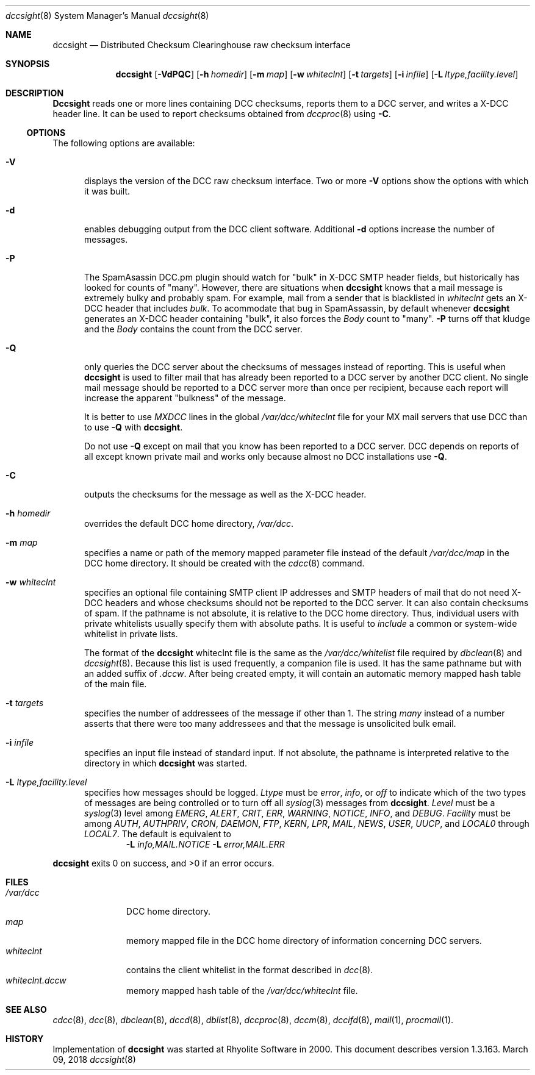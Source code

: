 .\" Copyright (c) 2017 by Rhyolite Software, LLC
.\"
.\" This agreement is not applicable to any entity which sells anti-spam
.\" solutions to others or provides an anti-spam solution as part of a
.\" security solution sold to other entities, or to a private network
.\" which employs the DCC or uses data provided by operation of the DCC
.\" but does not provide corresponding data to other users.
.\"
.\" Permission to use, copy, modify, and distribute this software without
.\" changes for any purpose with or without fee is hereby granted, provided
.\" that the above copyright notice and this permission notice appear in all
.\" copies and any distributed versions or copies are either unchanged
.\" or not called anything similar to "DCC" or "Distributed Checksum
.\" Clearinghouse".
.\"
.\" Parties not eligible to receive a license under this agreement can
.\" obtain a commercial license to use DCC by contacting Rhyolite Software
.\" at sales@rhyolite.com.
.\"
.\" A commercial license would be for Distributed Checksum and Reputation
.\" Clearinghouse software.  That software includes additional features.  This
.\" free license for Distributed ChecksumClearinghouse Software does not in any
.\" way grant permision to use Distributed Checksum and Reputation Clearinghouse
.\" software
.\"
.\" THE SOFTWARE IS PROVIDED "AS IS" AND RHYOLITE SOFTWARE, LLC DISCLAIMS ALL
.\" WARRANTIES WITH REGARD TO THIS SOFTWARE INCLUDING ALL IMPLIED WARRANTIES
.\" OF MERCHANTABILITY AND FITNESS. IN NO EVENT SHALL RHYOLITE SOFTWARE, LLC
.\" BE LIABLE FOR ANY SPECIAL, DIRECT, INDIRECT, OR CONSEQUENTIAL DAMAGES
.\" OR ANY DAMAGES WHATSOEVER RESULTING FROM LOSS OF USE, DATA OR PROFITS,
.\" WHETHER IN AN ACTION OF CONTRACT, NEGLIGENCE OR OTHER TORTIOUS ACTION,
.\" ARISING OUT OF OR IN CONNECTION WITH THE USE OR PERFORMANCE OF THIS SOFTWARE.
.\"
.\"
.\" Rhyolite Software DCC 1.3.163-1.31 $Revision$
.\"
.Dd March 09, 2018
.ds volume-ds-DCC Distributed Checksum Clearinghouse
.Dt dccsight 8 DCC
.Os " "
.Sh NAME
.Nm dccsight
.Nd Distributed Checksum Clearinghouse raw checksum interface
.Sh SYNOPSIS
.Nm dccsight
.Bk -words
.Op Fl VdPQC
.Op Fl h Ar homedir
.Op Fl m Ar map
.Op Fl w Ar whiteclnt
.Op Fl t Ar targets
.Op Fl i Ar infile
.Op Fl L Ar ltype,facility.level
.Ek
.Sh DESCRIPTION
.Nm Dccsight
reads one or more lines containing DCC checksums,
reports them to a DCC server,
and writes a X-DCC header line.
It can be used to report checksums obtained from
.Xr dccproc 8
using
.Fl C .
.Ss OPTIONS
The following options are available:
.Bl -tag -width 3n
.It Fl V
displays the version of the DCC raw checksum interface.
Two or more
.Fl V
options show the options with which it was built.
.It Fl d
enables debugging output from the DCC client software.
Additional
.Fl d
options increase the number of messages.
.It Fl P
The SpamAsassin DCC.pm plugin should watch for "bulk" in X-DCC SMTP header
fields, but historically has looked for counts of "many".
However, there are situations when
.Nm
knows that a mail message is extremely bulky and probably spam.
For example, mail from a sender that is blacklisted in
.Pa whiteclnt
gets an X-DCC header that includes
.Em bulk .
To acommodate that bug in SpamAssassin, by default whenever
.Nm
generates an X-DCC header containing "bulk",
it also forces the
.Em Body
count to "many".
.Fl P
turns off that kludge and the
.Em Body
contains the count from the DCC server.
.It Fl Q
only queries the DCC server about the checksums of messages
instead of reporting.
This is useful when
.Nm
is used to filter mail that has already been reported to a DCC
server by another DCC client.
No single mail message should be reported to a DCC
server more than once per recipient,
because each report will increase the apparent "bulkness" of the message.
.Pp
It is better to use
.Em MXDCC
lines in the global
.Pa /var/dcc/whiteclnt
file for your MX mail servers that use DCC than to use
.Fl Q
with
.Nm .
.Pp
Do not use
.Fl Q
except on mail that you know has been reported to a DCC server.
DCC depends on reports of all except known private mail and
works only because almost no DCC installations use
.Fl Q .
.It Fl C
outputs the checksums for the message as well as the X-DCC header.
.It Fl h Ar homedir
overrides the default DCC home directory,
.Pa /var/dcc .
.It Fl m Ar map
specifies a name or path of the memory mapped parameter file instead
of the default
.Pa /var/dcc/map
in the DCC home directory.
It should be created with the
.Xr cdcc 8
command.
.It Fl w Ar whiteclnt
specifies an optional file containing SMTP client IP addresses and
SMTP headers
of mail that do not need X-DCC headers and whose checksums should not
be reported to the DCC server.
It can also contain checksums of spam.
If the pathname is not absolute, it is relative to the DCC home directory.
Thus, individual users with private whitelists usually specify them
with absolute paths.
It is useful to
.Ar include
a common or system-wide whitelist in private lists.
.Pp
The format of the
.Nm
whiteclnt file is the same as the
.Pa /var/dcc/whitelist
file required by
.Xr dbclean 8
and
.Xr dccsight 8 .
Because this list is used frequently, a companion file is used.
It has the same pathname but with an added suffix of
.Ar .dccw .
After being created empty,
it will contain an automatic memory mapped hash table of the main file.
.It Fl t Ar targets
specifies the number of addressees of the message if other than 1.
The string
.Ar many
instead of a number asserts that there were too many addressees
and that the message is unsolicited bulk email.
.It Fl i Ar infile
specifies an input file
instead of standard input.
If not absolute, the pathname is interpreted relative to the
directory in which
.Nm
was started.
.It Fl L Ar ltype,facility.level
specifies how messages should be logged.
.Ar Ltype
must be
.Ar error ,
.Ar info ,
or
.Ar off
to indicate which of the two types of messages are being controlled or
to turn off all
.Xr syslog 3
messages from
.Nm .
.Ar Level
must be a
.Xr syslog 3
level among
.Ar EMERG ,
.Ar ALERT ,
.Ar CRIT , ERR ,
.Ar WARNING ,
.Ar NOTICE ,
.Ar INFO ,
and
.Ar DEBUG .
.Ar Facility
must be among
.Ar AUTH ,
.Ar AUTHPRIV ,
.Ar CRON ,
.Ar DAEMON ,
.Ar FTP ,
.Ar KERN ,
.Ar LPR ,
.Ar MAIL ,
.Ar NEWS ,
.Ar USER ,
.Ar UUCP ,
and
.Ar LOCAL0
through
.Ar LOCAL7 .
The default is equivalent to
.Dl Fl L Ar info,MAIL.NOTICE  Fl L Ar error,MAIL.ERR
.El
.Pp
.Nm
exits 0 on success, and >0 if an error occurs.
.Sh FILES
.Bl -tag -width whiteclnt -compact
.It Pa /var/dcc
DCC home directory.
.It Pa map
memory mapped file in the DCC home directory
of information concerning DCC servers.
.It Pa whiteclnt
contains the client whitelist in
the format described in
.Xr dcc 8 .
.It Pa whiteclnt.dccw
memory mapped hash table of the
.Pa /var/dcc/whiteclnt
file.
.El
.Sh SEE ALSO
.Xr cdcc 8 ,
.Xr dcc 8 ,
.Xr dbclean 8 ,
.Xr dccd 8 ,
.Xr dblist 8 ,
.Xr dccproc 8 ,
.Xr dccm 8 ,
.Xr dccifd 8 ,
.Xr mail 1 ,
.Xr procmail 1 .
.Sh HISTORY
Implementation of
.Nm
was started at Rhyolite Software in 2000.
This document describes version 1.3.163.
